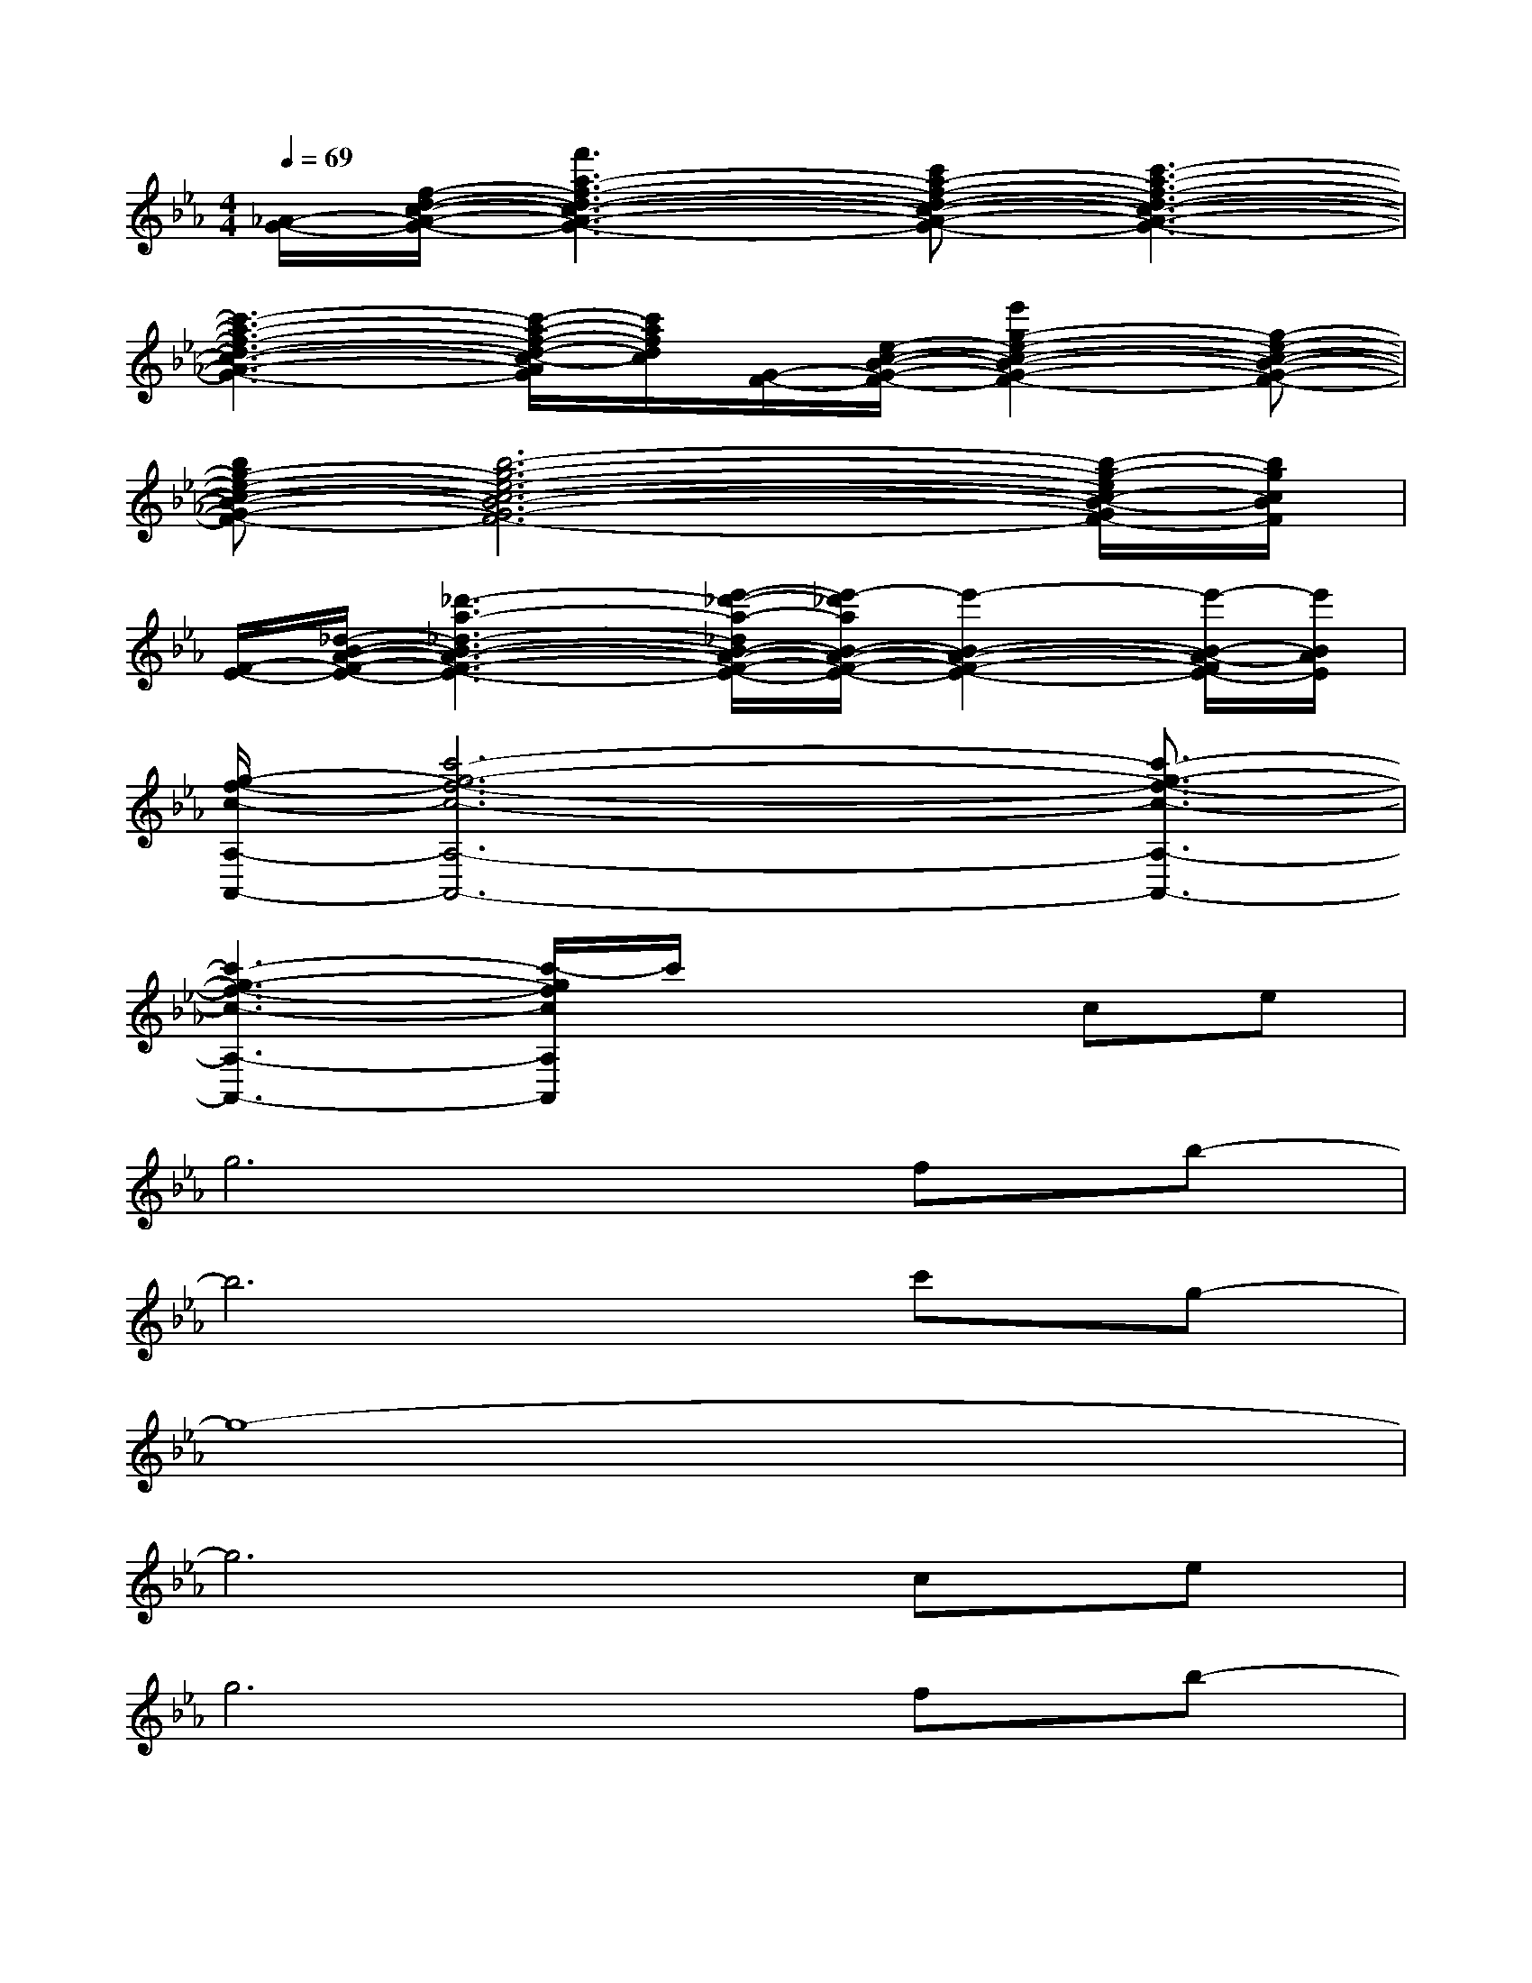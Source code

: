 X:1
T:
M:4/4
L:1/8
Q:1/4=69
K:Eb%3flats
V:1
[_A/2-G/2-][f/2-d/2-c/2-A/2-G/2-][f'3a3-f3-d3-c3-A3-G3-][c'a-f-d-c-A-G-][c'3-a3-f3-d3-c3-A3-G3-]|
[c'3-a3-f3-d3-c3-A3-G3-][c'/2-a/2-f/2-d/2-c/2-A/2G/2][c'/2a/2f/2d/2c/2][G/2-F/2-][e/2-c/2-B/2-G/2-F/2-][e'2g2-e2-c2-B2-G2-F2-][g-e-c-B-G-F-]|
[bg-e-c-B-G-F-][b6-g6-e6-c6-B6-G6-F6-][b/2-g/2-e/2c/2-B/2-G/2F/2-][b/2g/2c/2B/2F/2]|
[F/2-E/2-][_d/2-B/2-A/2-F/2-E/2-][_d'3-a3-_d3-B3-A3-F3-E3-][e'/2-_d'/2-a/2-_d/2B/2-A/2-F/2-E/2-][e'/2-_d'/2a/2B/2-A/2-F/2-E/2-][e'2-B2-A2-F2-E2-][e'/2-B/2-A/2-F/2E/2-][e'/2B/2A/2E/2]|
[g/2-f/2-c/2-A,/2-A,,/2-][c'6-g6-f6-c6-A,6-A,,6-][c'3/2-g3/2-f3/2-c3/2-A,3/2-A,,3/2-]|
[c'3-g3-f3-c3-A,3-A,,3-][c'/2-g/2f/2c/2A,/2A,,/2]c'/2x2ce|
g6fb-|
b6c'g-|
g8-|
g6ce|
g6fb-|
b4-b=abc'|
g8-|
g4-gfe=d|
d>cg4-gc|
d>cg4-ge